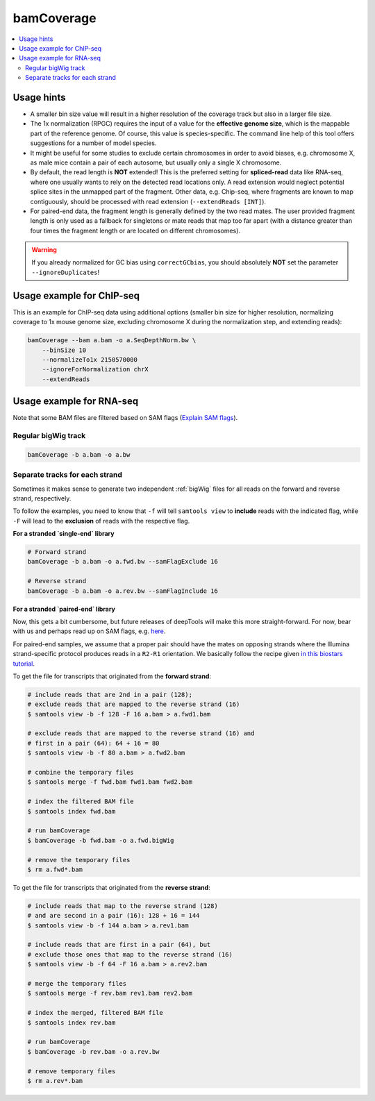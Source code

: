 bamCoverage
===========

.. contents:: 
    :local:

.. argparse::
   :ref: deeptools.bamCoverage.parseArguments
   :prog: bamCoverage


Usage hints
^^^^^^^^^^^^

* A smaller bin size value will result in a higher resolution of the coverage track but also in a larger file size.
* The 1x normalization (RPGC) requires the input of a value for the **effective genome size**, which is the mappable part of the reference genome. Of course, this value is species-specific. The command line help of this tool offers suggestions for a number of model species.
* It might be useful for some studies to exclude certain chromosomes in order to avoid biases, e.g. chromosome X, as male mice contain a pair of each autosome, but usually only a single X chromosome.
* By default, the read length is **NOT** extended! This is the preferred setting for **spliced-read** data like RNA-seq, where one usually wants to rely on the detected read locations only. A read extension would neglect potential splice sites in the unmapped part of the fragment.
  Other data, e.g. Chip-seq, where fragments are known to map contiguously, should be processed with read extension (``--extendReads [INT]``).
* For paired-end data, the fragment length is generally defined by the two read mates. The user provided fragment length is only used as a fallback for singletons or mate reads that map too far apart (with a distance greater than four times the fragment length or are located on different chromosomes).

.. warning:: If you already normalized for GC bias using ``correctGCbias``, you should absolutely **NOT** set the parameter ``--ignoreDuplicates``!


Usage example for ChIP-seq
^^^^^^^^^^^^^^^^^^^^^^^^^^^^

This is an example for ChIP-seq data using additional options (smaller bin size for higher resolution, normalizing coverage to 1x mouse genome size, excluding chromosome X during the normalization step, and extending reads):

.. code:: bash

    bamCoverage --bam a.bam -o a.SeqDepthNorm.bw \
        --binSize 10
        --normalizeTo1x 2150570000
        --ignoreForNormalization chrX
        --extendReads


Usage example for RNA-seq
^^^^^^^^^^^^^^^^^^^^^^^^^^^

Note that some BAM files are filtered based on SAM flags (`Explain SAM flags <https://broadinstitute.github.io/picard/explain-flags.html>`_).

Regular bigWig track
~~~~~~~~~~~~~~~~~~~~~

.. code:: bash

    bamCoverage -b a.bam -o a.bw


Separate tracks for each strand 
~~~~~~~~~~~~~~~~~~~~~~~~~~~~~~~~

Sometimes it makes sense to generate two independent :ref:`bigWig` files for all reads on the forward and reverse strand, respectively.

To follow the examples, you need to know that ``-f`` will tell ``samtools view`` to **include** reads with the indicated flag, while ``-F`` will lead to the **exclusion** of reads with the respective flag.

**For a stranded `single-end` library**

.. code:: bash

    # Forward strand
    bamCoverage -b a.bam -o a.fwd.bw --samFlagExclude 16

    # Reverse strand
    bamCoverage -b a.bam -o a.rev.bw --samFlagInclude 16
    
    

**For a stranded `paired-end` library**

Now, this gets a bit cumbersome, but future releases of deepTools will make this more straight-forward.
For now, bear with us and perhaps read up on SAM flags, e.g. `here <http://ppotato.wordpress.com/2010/08/25/samtool-bitwise-flag-paired-reads/>`_.

For paired-end samples, we assume that a proper pair should have the mates on opposing strands where the Illumina strand-specific protocol produces reads in a ``R2-R1`` orientation. We basically follow the recipe given `in this biostars tutorial <https://www.biostars.org/p/92935/>`_.

To get the file for transcripts that originated from the **forward strand**:

.. code:: bash


    # include reads that are 2nd in a pair (128);
    # exclude reads that are mapped to the reverse strand (16)
    $ samtools view -b -f 128 -F 16 a.bam > a.fwd1.bam
    
    # exclude reads that are mapped to the reverse strand (16) and
    # first in a pair (64): 64 + 16 = 80
    $ samtools view -b -f 80 a.bam > a.fwd2.bam
    
    # combine the temporary files
    $ samtools merge -f fwd.bam fwd1.bam fwd2.bam
    
    # index the filtered BAM file
    $ samtools index fwd.bam
    
    # run bamCoverage
    $ bamCoverage -b fwd.bam -o a.fwd.bigWig
    
    # remove the temporary files
    $ rm a.fwd*.bam

To get the file for transcripts that originated from the **reverse strand**:

.. code:: bash

    # include reads that map to the reverse strand (128)
    # and are second in a pair (16): 128 + 16 = 144
    $ samtools view -b -f 144 a.bam > a.rev1.bam
    
    # include reads that are first in a pair (64), but
    # exclude those ones that map to the reverse strand (16)
    $ samtools view -b -f 64 -F 16 a.bam > a.rev2.bam
    
    # merge the temporary files
    $ samtools merge -f rev.bam rev1.bam rev2.bam
    
    # index the merged, filtered BAM file
    $ samtools index rev.bam
    
    # run bamCoverage
    $ bamCoverage -b rev.bam -o a.rev.bw
    
    # remove temporary files
    $ rm a.rev*.bam


